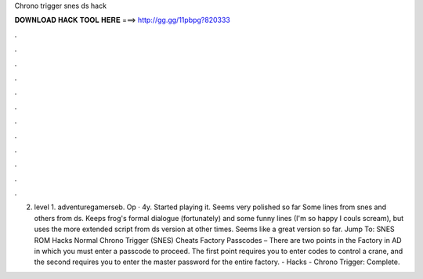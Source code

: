 Chrono trigger snes ds hack

𝐃𝐎𝐖𝐍𝐋𝐎𝐀𝐃 𝐇𝐀𝐂𝐊 𝐓𝐎𝐎𝐋 𝐇𝐄𝐑𝐄 ===> http://gg.gg/11pbpg?820333

.

.

.

.

.

.

.

.

.

.

.

.

2. level 1. adventuregamerseb. Op · 4y. Started playing it. Seems very polished so far Some lines from snes and others from ds. Keeps frog's formal dialogue (fortunately) and some funny lines (I'm so happy I couls scream), but uses the more extended script from ds version at other times. Seems like a great version so far. Jump To: SNES ROM Hacks Normal Chrono Trigger (SNES) Cheats Factory Passcodes – There are two points in the Factory in AD in which you must enter a passcode to proceed. The first point requires you to enter codes to control a crane, and the second requires you to enter the master password for the entire factory.  - Hacks - Chrono Trigger: Complete.